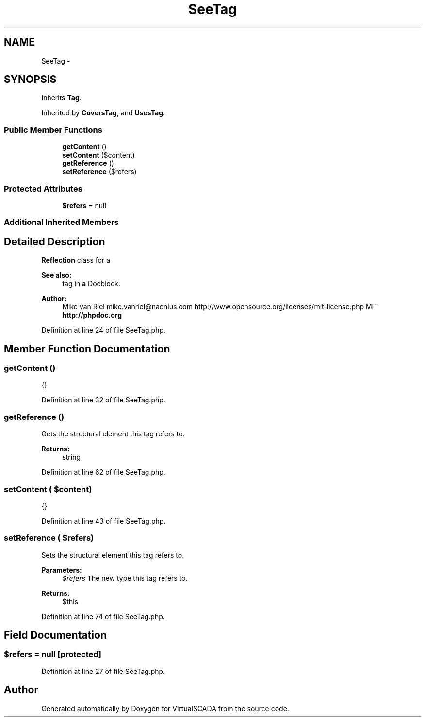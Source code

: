 .TH "SeeTag" 3 "Tue Apr 14 2015" "Version 1.0" "VirtualSCADA" \" -*- nroff -*-
.ad l
.nh
.SH NAME
SeeTag \- 
.SH SYNOPSIS
.br
.PP
.PP
Inherits \fBTag\fP\&.
.PP
Inherited by \fBCoversTag\fP, and \fBUsesTag\fP\&.
.SS "Public Member Functions"

.in +1c
.ti -1c
.RI "\fBgetContent\fP ()"
.br
.ti -1c
.RI "\fBsetContent\fP ($content)"
.br
.ti -1c
.RI "\fBgetReference\fP ()"
.br
.ti -1c
.RI "\fBsetReference\fP ($refers)"
.br
.in -1c
.SS "Protected Attributes"

.in +1c
.ti -1c
.RI "\fB$refers\fP = null"
.br
.in -1c
.SS "Additional Inherited Members"
.SH "Detailed Description"
.PP 
\fBReflection\fP class for a 
.PP
\fBSee also:\fP
.RS 4
tag in \fBa\fP Docblock\&.
.RE
.PP
\fBAuthor:\fP
.RS 4
Mike van Riel mike.vanriel@naenius.com  http://www.opensource.org/licenses/mit-license.php MIT \fBhttp://phpdoc\&.org\fP
.RE
.PP

.PP
Definition at line 24 of file SeeTag\&.php\&.
.SH "Member Function Documentation"
.PP 
.SS "getContent ()"
{} 
.PP
Definition at line 32 of file SeeTag\&.php\&.
.SS "getReference ()"
Gets the structural element this tag refers to\&.
.PP
\fBReturns:\fP
.RS 4
string 
.RE
.PP

.PP
Definition at line 62 of file SeeTag\&.php\&.
.SS "setContent ( $content)"
{} 
.PP
Definition at line 43 of file SeeTag\&.php\&.
.SS "setReference ( $refers)"
Sets the structural element this tag refers to\&.
.PP
\fBParameters:\fP
.RS 4
\fI$refers\fP The new type this tag refers to\&.
.RE
.PP
\fBReturns:\fP
.RS 4
$this 
.RE
.PP

.PP
Definition at line 74 of file SeeTag\&.php\&.
.SH "Field Documentation"
.PP 
.SS "$refers = null\fC [protected]\fP"

.PP
Definition at line 27 of file SeeTag\&.php\&.

.SH "Author"
.PP 
Generated automatically by Doxygen for VirtualSCADA from the source code\&.
